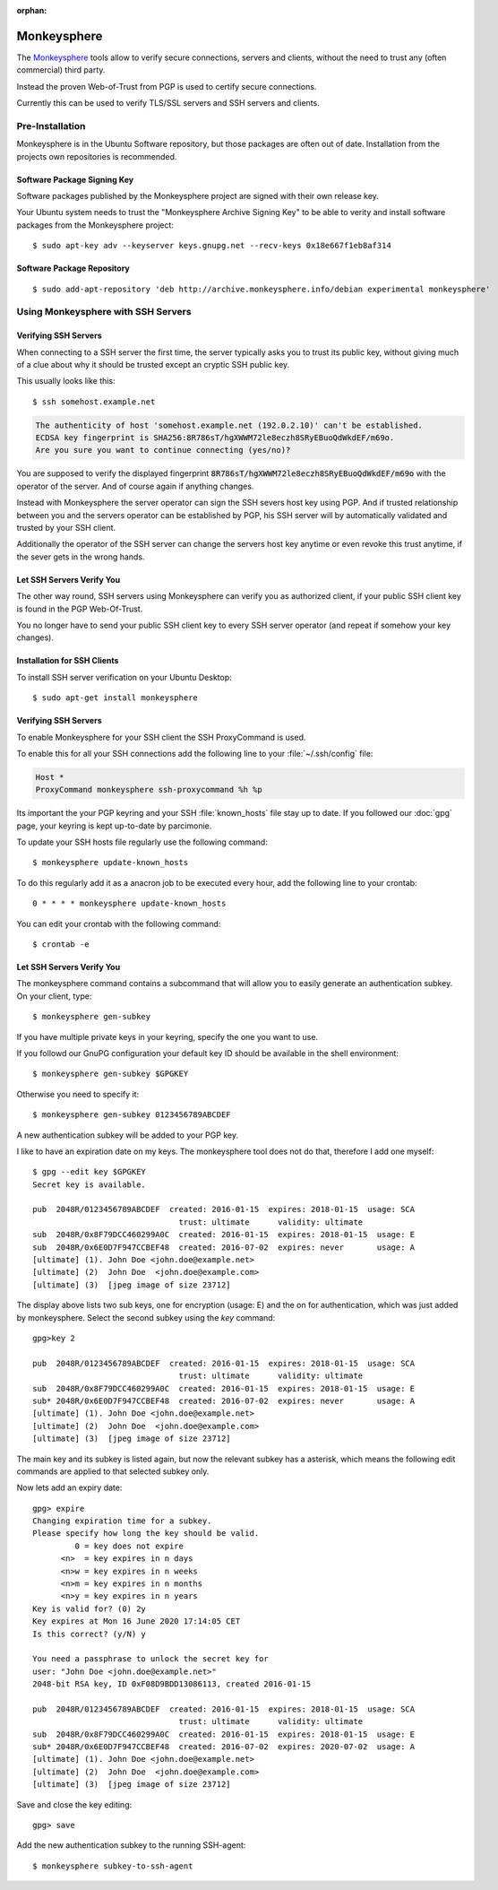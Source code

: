 :orphan:

.. image:: monkeysphere-logo.*
    :alt: Monkeysphere Logo
    :align: right


Monkeysphere
============

The `Monkeysphere <http://web.monkeysphere.info/>`_ tools allow to verify secure
connections, servers and clients, without the need to trust any (often
commercial) third party.

Instead the proven Web-of-Trust from PGP is used to certify secure connections.

Currently this can be used to verify TLS/SSL servers and SSH servers and clients.


Pre-Installation
----------------

Monkeysphere is in the Ubuntu Software repository, but those packages are often
out of date. Installation from the projects own repositories is recommended.

Software Package Signing Key
^^^^^^^^^^^^^^^^^^^^^^^^^^^^

Software packages published by the Monkeysphere project are signed with their
own release key.

Your Ubuntu system needs to trust the "Monkeysphere Archive Signing Key" to be
able to verity and install software packages from the Monkeysphere project::

    $ sudo apt-key adv --keyserver keys.gnupg.net --recv-keys 0x18e667f1eb8af314


Software Package Repository
^^^^^^^^^^^^^^^^^^^^^^^^^^^

::

    $ sudo add-apt-repository 'deb http://archive.monkeysphere.info/debian experimental monkeysphere'


Using Monkeysphere with SSH Servers
-----------------------------------


Verifying SSH Servers
^^^^^^^^^^^^^^^^^^^^^

When connecting to a SSH server the first time, the server typically asks you to
trust its public key, without giving much of a clue about why it should be
trusted except an cryptic SSH public key.

This usually looks like this::

    $ ssh somehost.example.net


.. code-block:: text

    The authenticity of host 'somehost.example.net (192.0.2.10)' can't be established.
    ECDSA key fingerprint is SHA256:8R786sT/hgXWWM72le8eczh8SRyEBuoQdWkdEF/m69o.
    Are you sure you want to continue connecting (yes/no)?


You are supposed to verify the displayed fingerprint
:code:`8R786sT/hgXWWM72le8eczh8SRyEBuoQdWkdEF/m69o` with the operator of the
server. And of course again if anything changes.

Instead with Monkeysphere the server operator can sign the SSH severs host key
using PGP. And if trusted relationship between you and the servers operator can
be established by PGP, his SSH server will by automatically validated and
trusted by your SSH client.

Additionally the operator of the SSH server can change the servers host key
anytime or even revoke this trust anytime, if the sever gets in the wrong hands.


Let SSH Servers Verify You
^^^^^^^^^^^^^^^^^^^^^^^^^^

The other way round, SSH servers using Monkeysphere can verify you as authorized
client, if your public SSH client key is found in the PGP Web-Of-Trust.

You no longer have to send your public SSH client key to every SSH server
operator (and repeat if somehow your key changes).


Installation for SSH Clients
^^^^^^^^^^^^^^^^^^^^^^^^^^^^

To install SSH server verification on your Ubuntu Desktop::

    $ sudo apt-get install monkeysphere


Verifying SSH Servers
^^^^^^^^^^^^^^^^^^^^^

To enable Monkeysphere for your SSH client the SSH ProxyCommand is used.

To enable this for all your SSH connections add the following line to your
:file:`~/.ssh/config` file:

.. code-block:: text

    Host *
    ProxyCommand monkeysphere ssh-proxycommand %h %p


Its important the your PGP keyring and your SSH :file:`known_hosts` file stay up
to date. If you followed our :doc:`gpg` page, your keyring is kept up-to-date by
parcimonie.

To update your SSH hosts file regularly use the following command::

    $ monkeysphere update-known_hosts


To do this regularly add it as a anacron job to be executed every hour, add the
following line to your crontab::

    0 * * * * monkeysphere update-known_hosts

You can edit your crontab with the following command::

   $ crontab -e


Let SSH Servers Verify You
^^^^^^^^^^^^^^^^^^^^^^^^^^

The monkeysphere command contains a subcommand that will allow you to easily
generate an authentication subkey. On your client, type::

    $ monkeysphere gen-subkey


If you have multiple private keys in your keyring, specify the one you want to use.

If you followd our GnuPG configuration your default key ID should be available
in the shell environment::

    $ monkeysphere gen-subkey $GPGKEY


Otherwise you need to specify it::

    $ monkeysphere gen-subkey 0123456789ABCDEF


A new authentication subkey will be added to your PGP key.

I like to have an expiration date on my keys. The monkeysphere tool does not do that, therefore I add one myself::

    $ gpg --edit key $GPGKEY
    Secret key is available.

    pub  2048R/0123456789ABCDEF  created: 2016-01-15  expires: 2018-01-15  usage: SCA
                                   trust: ultimate      validity: ultimate
    sub  2048R/0x8F79DCC460299A0C  created: 2016-01-15  expires: 2018-01-15  usage: E
    sub  2048R/0x6E0D7F947CCBEF48  created: 2016-07-02  expires: never       usage: A
    [ultimate] (1). John Doe <john.doe@example.net>
    [ultimate] (2)  John Doe  <john.doe@example.com>
    [ultimate] (3)  [jpeg image of size 23712]


The display above lists two sub keys, one for encryption (usage: E) and the on
for authentication, which was just added by monkeysphere.
Select the second subkey using the `key` command::

    gpg>key 2

    pub  2048R/0123456789ABCDEF  created: 2016-01-15  expires: 2018-01-15  usage: SCA
                                   trust: ultimate      validity: ultimate
    sub  2048R/0x8F79DCC460299A0C  created: 2016-01-15  expires: 2018-01-15  usage: E
    sub* 2048R/0x6E0D7F947CCBEF48  created: 2016-07-02  expires: never       usage: A
    [ultimate] (1). John Doe <john.doe@example.net>
    [ultimate] (2)  John Doe  <john.doe@example.com>
    [ultimate] (3)  [jpeg image of size 23712]

The main key and its subkey is listed again, but now the relevant subkey has a
asterisk, which means the following edit commands are applied to that selected
subkey only.

Now lets add an expiry date::

    gpg> expire
    Changing expiration time for a subkey.
    Please specify how long the key should be valid.
             0 = key does not expire
          <n>  = key expires in n days
          <n>w = key expires in n weeks
          <n>m = key expires in n months
          <n>y = key expires in n years
    Key is valid for? (0) 2y
    Key expires at Mon 16 June 2020 17:14:05 CET
    Is this correct? (y/N) y

    You need a passphrase to unlock the secret key for
    user: "John Doe <john.doe@example.net>"
    2048-bit RSA key, ID 0xF08D9BDD13086113, created 2016-01-15

    pub  2048R/0123456789ABCDEF  created: 2016-01-15  expires: 2018-01-15  usage: SCA
                                   trust: ultimate      validity: ultimate
    sub  2048R/0x8F79DCC460299A0C  created: 2016-01-15  expires: 2018-01-15  usage: E
    sub* 2048R/0x6E0D7F947CCBEF48  created: 2016-07-02  expires: 2020-07-02  usage: A
    [ultimate] (1). John Doe <john.doe@example.net>
    [ultimate] (2)  John Doe  <john.doe@example.com>
    [ultimate] (3)  [jpeg image of size 23712]

Save and close the key editing::

    gpg> save


Add the new authentication subkey to the running SSH-agent::

    $ monkeysphere subkey-to-ssh-agent

